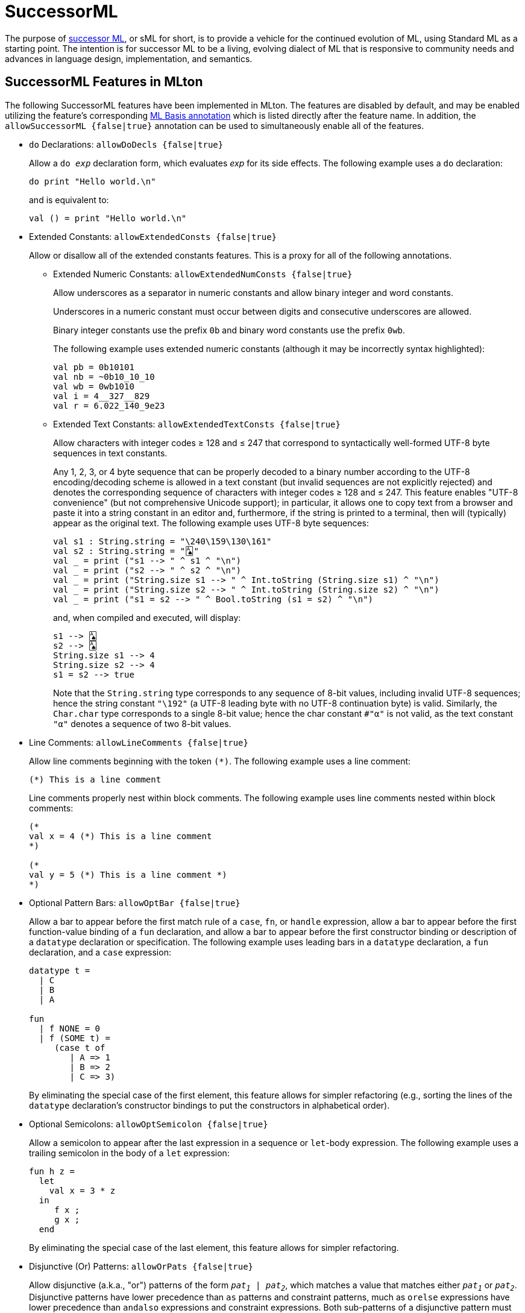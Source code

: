 = SuccessorML

The purpose of http://sml-family.org/successor-ml/[successor ML], or
sML for short, is to provide a vehicle for the continued evolution of
ML, using Standard ML as a starting point. The intention is for
successor ML to be a living, evolving dialect of ML that is responsive
to community needs and advances in language design, implementation,
and semantics.

== SuccessorML Features in MLton

The following SuccessorML features have been implemented in MLton.
The features are disabled by default, and may be enabled utilizing the
feature's corresponding <<MLBasisAnnotations#,ML Basis annotation>>
which is listed directly after the feature name.  In addition, the
`allowSuccessorML {false|true}` annotation can be used to
simultaneously enable all of the features.

* [[DoDecls]]
`do` Declarations: `allowDoDecls {false|true}`
+
Allow a `do _exp_` declaration form, which evaluates _exp_ for its
side effects.  The following example uses a `do` declaration:
+
[source,sml]
----
do print "Hello world.\n"
----
+
and is equivalent to:
+
[source,sml]
----
val () = print "Hello world.\n"
----

* [[ExtendedConsts]]
Extended Constants: `allowExtendedConsts {false|true}`
+
--
Allow or disallow all of the extended constants features.  This is a
proxy for all of the following annotations.

** [[ExtendedNumConsts]]
Extended Numeric Constants: `allowExtendedNumConsts {false|true}`
+
Allow underscores as a separator in numeric constants and allow binary
integer and word constants.
+
Underscores in a numeric constant must occur between digits and
consecutive underscores are allowed.
+
Binary integer constants use the prefix `0b` and binary word constants
use the prefix `0wb`.
+
The following example uses extended numeric constants (although it may
be incorrectly syntax highlighted):
+
[source,sml]
----
val pb = 0b10101
val nb = ~0b10_10_10
val wb = 0wb1010
val i = 4__327__829
val r = 6.022_140_9e23
----

** [[ExtendedTextConsts]]
Extended Text Constants: `allowExtendedTextConsts {false|true}`
+
Allow characters with integer codes &ge; 128 and &le; 247 that
correspond to syntactically well-formed UTF-8 byte sequences in text
constants.
+
////
and allow `\Uxxxxxxxx` numeric escapes in text constants.
////
+
Any 1, 2, 3, or 4 byte sequence that can be properly decoded to a
binary number according to the UTF-8 encoding/decoding scheme is
allowed in a text constant (but invalid sequences are not explicitly
rejected) and denotes the corresponding sequence of characters with
integer codes &ge; 128 and &le; 247.  This feature enables "UTF-8
convenience" (but not comprehensive Unicode support); in particular,
it allows one to copy text from a browser and paste it into a string
constant in an editor and, furthermore, if the string is printed to a
terminal, then will (typically) appear as the original text.  The
following example uses UTF-8 byte sequences:
+
[source,sml]
----
val s1 : String.string = "\240\159\130\161"
val s2 : String.string = "🂡"
val _ = print ("s1 --> " ^ s1 ^ "\n")
val _ = print ("s2 --> " ^ s2 ^ "\n")
val _ = print ("String.size s1 --> " ^ Int.toString (String.size s1) ^ "\n")
val _ = print ("String.size s2 --> " ^ Int.toString (String.size s2) ^ "\n")
val _ = print ("s1 = s2 --> " ^ Bool.toString (s1 = s2) ^ "\n")
----
+
and, when compiled and executed, will display:
+
----
s1 --> 🂡
s2 --> 🂡
String.size s1 --> 4
String.size s2 --> 4
s1 = s2 --> true
----
+
Note that the `String.string` type corresponds to any sequence of
8-bit values, including invalid UTF-8 sequences; hence the string
constant `"\192"` (a UTF-8 leading byte with no UTF-8 continuation
byte) is valid.  Similarly, the `Char.char` type corresponds to a
single 8-bit value; hence the char constant `#"α"` is not valid, as
the text constant `"α"` denotes a sequence of two 8-bit values.
+
////
A `\Uxxxxxxxx` numeric escape denotes a single character with the
hexadecimal integer code `xxxxxxxx`.  Such numeric escapes are not
necessary for the `String.string` and `Char.char` types, since
characters in such text constants must have integer codes &le; 255 and
the `\ddd` and `\uxxxx` numeric escapes suffice.  However, the
`\Uxxxxxxxx` numeric escapes are useful for the `WideString.string`
and `WideChar.char` types, since characters in such text constants may
have integer codes &le; 2^32^-1.  The following uses a `\Uxxxxxxxx`
numeric escape (although it may be incorrectly syntax highlighted):
+
[source,sml]
----
val s1 : WideString.string = "\U0001F0A1" (* 'PLAYING CARD ACE OF SPADES' (U+1F0A1) *)
val _ = print ("WideString.size s1 --> " ^ Int.toString (WideString.size s1) ^ "\n")
----
+
and, when compiled and executed, will display:
+
----
WideString.size s1 --> 1
----
+
Note that the `WideString.string` type corresponds to any sequence of
32-bit values, including invalid Unicode code points; hence, the
string constants `"\U001F0000"` and `"\U40000000"` are valid (but the
corresponding integer codes are not valid Unicode code points).
Similarly, the `WideChar.char` type corresponds to a single 32-bit
value.
+
Finally, note that a UTF-8 byte sequence in a `WideString.string` or
`WideChar.char` text constant does not denote a single 32-bit value,
but rather a sequence of 32-bit values &ge; 128 and &le; 247.  The
following example uses both UTF-8 byte sequences and `\Uxxxxxxxx`
numeric escapes (although it may be incorrectly syntax highlighted):
+
[source,sml]
----
val s1 : WideString.string = "\U0001F0A1" (* 'PLAYING CARD ACE OF SPADES' (U+1F0A1) *)
val s2 : WideString.string = "🂡"
val s3 : WideString.string = "\U000000F0\U0000009F\U00000082\U000000A1"
val _ = print ("WideString.size s1 --> " ^ Int.toString (WideString.size s1) ^ "\n")
val _ = print ("WideString.size s2 --> " ^ Int.toString (WideString.size s2) ^ "\n")
val _ = print ("WideString.size s3 --> " ^ Int.toString (WideString.size s3) ^ "\n")
val _ = print ("s1 = s2 --> " ^ Bool.toString (s1 = s2) ^ "\n")
val _ = print ("s2 = s3 --> " ^ Bool.toString (s2 = s3) ^ "\n")
----
+
and, when compiled and executed, will display:
+
----
WideString.size s1 --> 1
WideString.size s2 --> 4
WideString.size s3 --> 4
s1 = s2 --> false
s2 = s3 --> true
----
////
--

* [[LineComments]]
Line Comments: `allowLineComments {false|true}`
+
Allow line comments beginning with the token ``(*)``.  The following
example uses a line comment:
+
[source,sml]
----
(*) This is a line comment
----
+
Line comments properly nest within block comments.  The following
example uses line comments nested within block comments:
+
[source,sml]
----
(*
val x = 4 (*) This is a line comment
*)

(*
val y = 5 (*) This is a line comment *)
*)
----

* [[OptBar]]
Optional Pattern Bars: `allowOptBar {false|true}`
+
Allow a bar to appear before the first match rule of a `case`, `fn`,
or `handle` expression, allow a bar to appear before the first
function-value binding of a `fun` declaration, and allow a bar to
appear before the first constructor binding or description of a
`datatype` declaration or specification.  The following example uses
leading bars in a `datatype` declaration, a `fun` declaration, and a
`case` expression:
+
[source,sml]
----
datatype t =
  | C
  | B
  | A

fun
  | f NONE = 0
  | f (SOME t) =
     (case t of
        | A => 1
        | B => 2
        | C => 3)
----
+
By eliminating the special case of the first element, this feature
allows for simpler refactoring (e.g., sorting the lines of the
`datatype` declaration's constructor bindings to put the constructors
in alphabetical order).

* [[OptSemicolon]]
Optional Semicolons: `allowOptSemicolon {false|true}`
+
Allow a semicolon to appear after the last expression in a sequence or
`let`-body expression.  The following example uses a trailing
semicolon in the body of a `let` expression:
+
[source,sml]
----
fun h z =
  let
    val x = 3 * z
  in
     f x ;
     g x ;
  end
----
+
By eliminating the special case of the last element, this feature
allows for simpler refactoring.

* [[OrPats]]
Disjunctive (Or) Patterns: `allowOrPats {false|true}`
+
Allow disjunctive (a.k.a., "or") patterns of the form
`_pat~1~_ | _pat~2~_`, which matches a value that matches either
`_pat~1~_` or `_pat~2~_`.  Disjunctive patterns have lower precedence
than `as` patterns and constraint patterns, much as `orelse`
expressions have lower precedence than `andalso` expressions and
constraint expressions.  Both sub-patterns of a disjunctive pattern
must bind the same variables with the same types.  The following
example uses disjunctive patterns:
+
[source,sml]
----
datatype t = A of int | B of int | C of int | D of int * int | E of int * int

fun f t =
  case t of
     A x | B x | C x => x + 1
   | D (x, _) | E (_, x) => x * 2
----

* [[RecordPunExps]]
Record Punning Expressions: `allowRecordPunExps {false|true}`
+
Allow record punning expressions, whereby an identifier `_vid_` as an
expression row in a record expression denotes the expression row
`_vid_ = _vid_` (i.e., treating a label as a variable).  The following
example uses record punning expressions (and also record punning
patterns):
+
[source,sml]
----
fun incB r =
  case r of {a, b, c} => {a, b = b + 1, c}
----
+
and is equivalent to:
+
[source,sml]
----
fun incB r =
  case r of {a = a, b = b, c = c} => {a = a, b = b + 1, c = c}
----

* [[SigWithtype]]
`withtype` in Signatures: `allowSigWithtype {false|true}`
+
Allow `withtype` to modify a `datatype` specification in a signature.
The following example uses `withtype` in a signature (and also
`withtype` in a declaration):
+
[source,sml]
----
signature STREAM =
  sig
    datatype 'a u = Nil | Cons of 'a * 'a t
    withtype 'a t = unit -> 'a u
  end
structure Stream : STREAM =
  struct
    datatype 'a u = Nil | Cons of 'a * 'a t
    withtype 'a t = unit -> 'a u
  end
----
+
and is equivalent to:
+
[source,sml]
----
signature STREAM =
  sig
    datatype 'a u = Nil | Cons of 'a * (unit -> 'a u)
    type 'a t = unit -> 'a u
  end
structure Stream : STREAM =
  struct
    datatype 'a u = Nil | Cons of 'a * (unit -> 'a u)
    type 'a t = unit -> 'a u
  end
----

* [[VectorExpsAndPats]]
Vector Expressions and Patterns: `allowVectorExpsAndPats {false|true}`
+
--
Allow or disallow vector expressions and vector patterns.  This is a
proxy for all of the following annotations.

** [[VectorExps]]
Vector Expressions: `allowVectorExps {false|true}`
+
Allow vector expressions of the form
`#[_exp~0~_, _exp~1~_, ..., _exp~n-1~_]` (where _n ≥ 0_).  The
expression has type `_τ_ vector` when each expression `_exp~i~_` has
type `_τ_`.

** [[VectorPats]]
Vector Patterns: `allowVectorPats {false|true}`
+
Allow vector patterns of the form
`#[_pat~0~_, _pat~1~_, ..., _pat~n-1~_]` (where _n ≥ 0_).  The pattern
matches values of type `_τ_ vector` when each pattern `_pat~i~_`
matches values of type `_τ_`.
--
